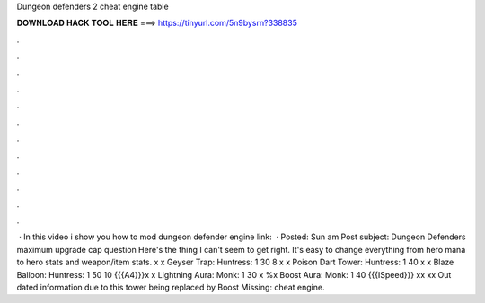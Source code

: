 Dungeon defenders 2 cheat engine table

𝐃𝐎𝐖𝐍𝐋𝐎𝐀𝐃 𝐇𝐀𝐂𝐊 𝐓𝐎𝐎𝐋 𝐇𝐄𝐑𝐄 ===> https://tinyurl.com/5n9bysrn?338835

.

.

.

.

.

.

.

.

.

.

.

.

 · In this video i show you how to mod dungeon defender  engine link:   · Posted: Sun am Post subject: Dungeon Defenders maximum upgrade cap question Here's the thing I can't seem to get right. It's easy to change everything from hero mana to hero stats and weapon/item stats. x x Geyser Trap: Huntress: 1 30 8 x x Poison Dart Tower: Huntress: 1 40 x x Blaze Balloon: Huntress: 1 50 10 {{{A4}}}x x Lightning Aura: Monk: 1 30 x %x Boost Aura: Monk: 1 40 {{{ISpeed}}} xx xx Out dated information due to this tower being replaced by Boost Missing: cheat engine.